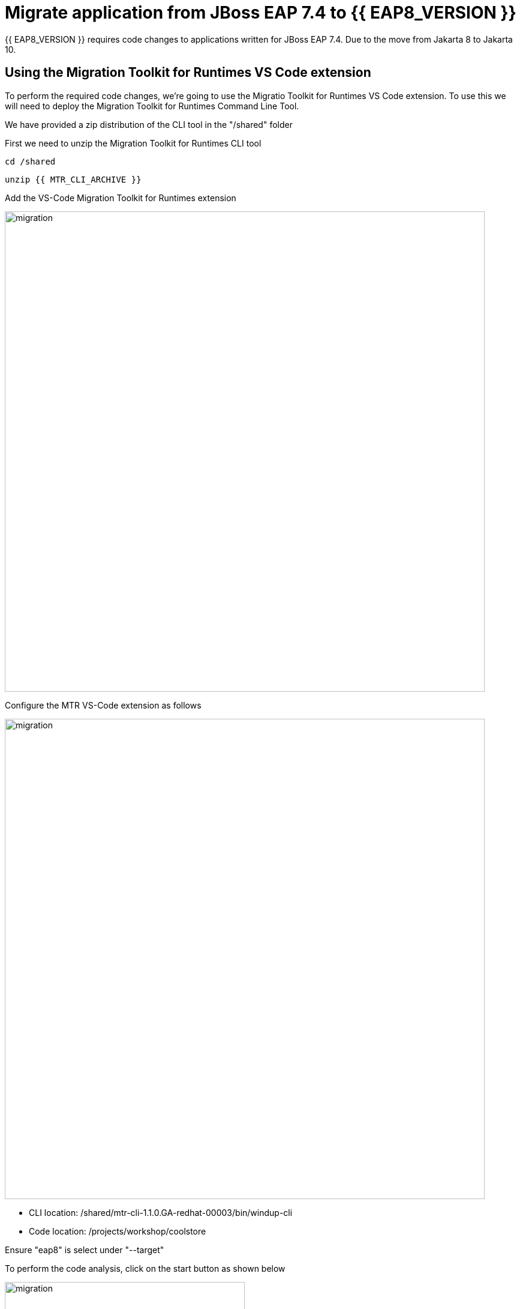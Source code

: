 = Migrate application from JBoss EAP 7.4 to {{ EAP8_VERSION }}
:experimental:
:imagesdir: images

{{ EAP8_VERSION }} requires code changes to applications written for JBoss EAP 7.4. Due to the move from Jakarta 8 to Jakarta 10.  

== Using the Migration Toolkit for Runtimes VS Code extension

To perform the required code changes, we're going to use the Migratio Toolkit for Runtimes VS Code extension.  To use this we will need to deploy the Migration Toolkit for Runtimes Command Line Tool.

We have provided a zip distribution of the CLI tool in the "/shared" folder

First we need to unzip the Migration Toolkit for Runtimes CLI tool

[source,sh,role="copypaste"]
----
cd /shared
----

[source,sh,role="copypaste"]
----
unzip {{ MTR_CLI_ARCHIVE }} 
----

Add the VS-Code Migration Toolkit for Runtimes extension 

image::mtr-vscode.png[migration,800]

Configure the MTR VS-Code extension as follows

image::mtr-vscode-2.png[migration,800]


* CLI location: /shared/mtr-cli-1.1.0.GA-redhat-00003/bin/windup-cli

* Code location: /projects/workshop/coolstore

Ensure "eap8" is select under "--target" 

To perform the code analysis, click on the start button as shown below

image::mtr-vscode-3.png[migration,400]

Once the analysis is complete, you should see a file hierachy in the left hand window.  CLicking on a file will open up the editor showing where the issues are with the file.

image::mtr-vscode-4.png[migration,800]

You can make the edits directly in the file as indicated, or in some cases you can right click on the file and select "Apply all quickfixes"

image::mtr-vscode-5.png[migration,400]

Once you've completed the namespace changes, there is one more minor code change to make:

Open "/projects/workshop/coolstore/src/main/java/com/redhat/coolstore/service/OrderServiceMDB.java/OrderServiceMDB.java" and change

[source,java]
----
@ActivationConfigProperty(propertyName = "destinationType", propertyValue = "javax.jms.Topic")
----

to 
[source,java,role="copypaste"]
----
@ActivationConfigProperty(propertyName = "destinationType", propertyValue = "jakarta.jms.Topic"),
----

== Remaining file changes

Other than the namespace changes, the migration toolkit for runtimes report identified changes in the following file:

* pom.xml

We can go through the changes as detailed in the report, or copy these files from a pre-prepared {{ EAP8_VERSION }} version of the app in the /projects//sample-app-eap8 folder by running the following commands.

[source,sh,role="copypaste"]
----
cp /projects/workshop/coolstore-eap8/pom.xml /projects/workshop/coolstore
----


We can now deploy our {{ EAP8_VERSION }} application


[source,sh,role="copypaste"]
----
cd /projects/workshop/coolstore
----

[source,sh,role="copypaste"]
----
mvn clean package
----

[source,sh,role="copypaste"]
----
/shared/jboss-eap-8.0/bin/jboss-cli.sh --connect --controller=127.0.0.1:10190
----

Run the following command to deploy the application:


[source,sh,role="copypaste"]
----
deploy ./target/ROOT.war
----

You will now be able to access the application by by clicking http://{{ USER_ID }}-jboss-workshop-eap8.{{ ROUTE_SUBDOMAIN }}[here, window="_blank"]

The coolstore application should load as follows

image::coolstore.png[public-endpoint,800]

We've now successfully deployed our sample application to {{ EAP8_VERSION }} connecting to an external PostgreSQL database.
